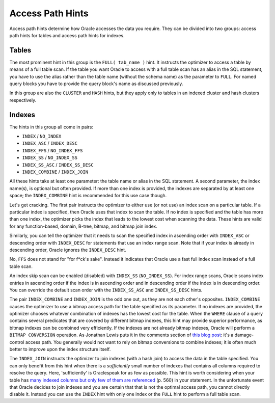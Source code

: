 ﻿.. _sql-hints-types-access:
 
Access Path Hints
-----------------
Access path hints determine how Oracle accesses the data you require.
They can be divided into two groups: access path hints for tables and access path hints for indexes.
 
Tables
^^^^^^
The most prominent hint in this group is the ``FULL( tab_name )`` hint.
It instructs the optimizer to access a table by means of a full table scan.
If the table you want Oracle to access with a full table scan has an alias in the SQL statement, you have to use the alias rather than the table name (without the schema name) as the parameter to ``FULL``.
For named query blocks you have to provide the query block's name as discussed previously.
 
In this group are also the ``CLUSTER`` and ``HASH`` hints, but they apply only to tables in an indexed cluster and hash clusters respectively.
 
Indexes
^^^^^^^
The hints in this group all come in pairs:
 
* ``INDEX`` / ``NO_INDEX``
* ``INDEX_ASC`` / ``INDEX_DESC``
* ``INDEX_FFS`` / ``NO_INDEX_FFS``
* ``INDEX_SS`` / ``NO_INDEX_SS``
* ``INDEX_SS_ASC`` / ``INDEX_SS_DESC``
* ``INDEX_COMBINE`` / ``INDEX_JOIN``
 
All these hints take at least one parameter: the table name or alias in the SQL statement.
A second parameter, the index name(s), is optional but often provided.
If more than one index is provided, the indexes are separated by at least one space; the ``INDEX_COMBINE`` hint is recommended for this use case though.
 
Let's get cracking.
The first pair instructs the optimizer to either use (or not use) an index scan on a particular table.
If a particular index is specified, then Oracle uses that index to scan the table.
If no index is specified and the table has more than one index, the optimizer picks the index that leads to the lowest cost when scanning the data.
These hints are valid for any function-based, domain, B-tree, bitmap, and bitmap join index.
 
Similarly, you can tell the optimizer that it needs to scan the specified index in ascending order with ``INDEX_ASC`` or descending order with ``INDEX_DESC`` for statements that use an index range scan.
Note that if your index is already in descending order, Oracle ignores the ``INDEX_DESC`` hint.
 
No, ``FFS`` does not stand for "for f*ck's sake".
Instead it indicates that Oracle use a fast full index scan instead of a full table scan.
 
An index skip scan can be enabled (disabled) with ``INDEX_SS`` (``NO_INDEX_SS``).
For index range scans, Oracle scans index entries in ascending order if the index is in ascending order and in descending order if the index is in descending order.
You can override the default scan order with the ``INDEX_SS_ASC`` and ``INDEX_SS_DESC`` hints.
 
The pair ``INDEX_COMBINE`` and ``INDEX_JOIN`` is the odd one out, as they are not each other's opposites.
``INDEX_COMBINE`` causes the optimizer to use a bitmap access path for the table specified as its parameter.
If no indexes are provided, the optimizer chooses whatever combination of indexes has the lowest cost for the table.
When the ``WHERE`` clause of a query contains several predicates that are covered by different bitmap indexes, this hint may provide superior performance, as bitmap indexes can be combined very efficiently.
If the indexes are not already bitmap indexes, Oracle will perform a ``BITMAP CONVERSION`` operation.
As Jonathan Lewis puts it in the comments section of `this blog post`_: it's a damage-control access path.
You generally would not want to rely on bitmap conversions to combine indexes; it is often much better to improve upon the index structure itself.
 
The ``INDEX_JOIN`` instructs the optimizer to join indexes (with a hash join) to access the data in the table specified.
You can only benefit from this hint when there is a *sufficiently* small number of indexes that contains all columns required to resolve the query.
Here, 'sufficiently' is Oraclespeak for as few as possible.
This hint is worth considering when your table has `many indexed columns but only few of them are referenced`_ (p. 560) in your statement.
In the unfortunate event that Oracle decides to join indexes and you are certain that that is not the optimal access path, you cannot directly disable it.
Instead you can use the ``INDEX`` hint with only one index or the ``FULL`` hint to perform a full table scan.

.. _`many indexed columns but only few of them are referenced`: http://www.apress.com/9781430257585
.. _`this blog post`: http://jonathanlewis.wordpress.com/2007/02/08/index-combine